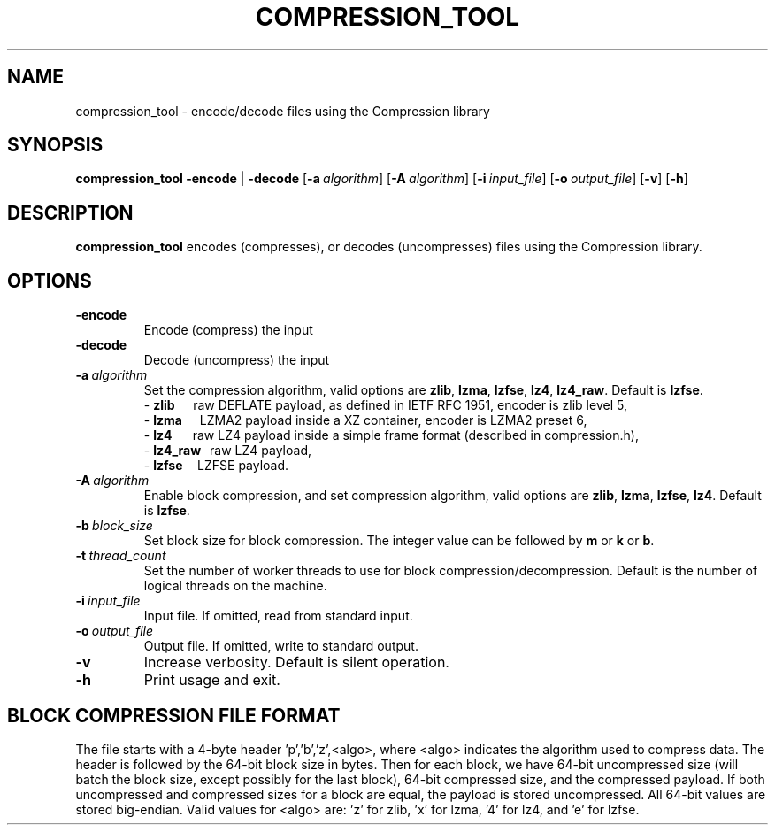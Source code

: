 .TH COMPRESSION_TOOL 1
.SH NAME
compression_tool \- encode/decode files using the Compression library
.SH SYNOPSIS
.B compression_tool
\fB\-encode\fR | \fB\-decode\fR
[\fB\-a\fR\ \fIalgorithm\fR]
[\fB\-A\fR\ \fIalgorithm\fR]
[\fB\-i\fR\ \fIinput_file\fR]
[\fB\-o\fR\ \fIoutput_file\fR]
[\fB\-v\fR\]
[\fB\-h\fR\]
.SH DESCRIPTION
.B compression_tool
encodes (compresses), or decodes (uncompresses) files using the Compression library.
.SH OPTIONS
.TP
.BR \-encode
Encode (compress) the input
.TP
.BR \-decode
Decode (uncompress) the input
.TP
.BR \-a\ \fIalgorithm\fR
Set the compression algorithm, valid options are \fBzlib\fR, \fBlzma\fR, \fBlzfse\fR, \fBlz4\fR, \fBlz4_raw\fR.
Default is \fBlzfse\fR.
.br
\- \fBzlib\ \ \ \ \ \fR raw DEFLATE payload, as defined in IETF RFC 1951, encoder is zlib level 5,
.fc
.br
\- \fBlzma\ \ \ \ \ \ \fRLZMA2 payload inside a XZ container, encoder is LZMA2 preset 6,
.br
\- \fBlz4\ \ \ \ \ \ \ \fRraw LZ4 payload inside a simple frame format (described in compression.h),
.br
\- \fBlz4_raw\ \ \ \fRraw LZ4 payload,
.br
\- \fBlzfse\ \ \ \ \ \fRLZFSE payload.
.TP
.BR \-A\ \fIalgorithm\fR
Enable block compression, and set compression algorithm, valid options are \fBzlib\fR, \fBlzma\fR, \fBlzfse\fR, \fBlz4\fR.
Default is \fBlzfse\fR.
.TP
.BR \-b\ \fIblock_size\fR
Set block size for block compression.  The integer value can be followed by \fBm\fR or \fBk\fR or \fBb\fR.
.TP
.BR \-t\ \fIthread_count\fR
Set the number of worker threads to use for block compression/decompression.  Default is the number of logical threads on the machine.
.TP
.BR \-i\ \fIinput_file\fR
Input file. If omitted, read from standard input.
.TP
.BR \-o\ \fIoutput_file\fR
Output file. If omitted, write to standard output.
.TP
.BR \-v
Increase verbosity. Default is silent operation.
.TP
.BR \-h
Print usage and exit.
.RE
.SH BLOCK COMPRESSION FILE FORMAT
The file starts with a 4-byte header 'p','b','z',<algo>, where <algo> indicates the algorithm used to compress data.
The header is followed by the 64-bit block size in bytes.
Then for each block, we have 64-bit uncompressed size (will batch the block size, except possibly for the last block), 64-bit compressed size, and the compressed payload.
If both uncompressed and compressed sizes for a block are equal, the payload is stored uncompressed.  All 64-bit values are stored big-endian.
Valid values for <algo> are: 'z' for zlib, 'x' for lzma, '4' for lz4, and 'e' for lzfse.
